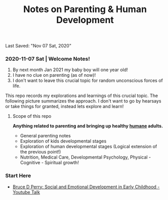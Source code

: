 #+TITLE: Notes on Parenting & Human Development
Last Saved: "Nov 07 Sat, 2020"

*** 2020-11-07 Sat | Welcome Notes!

1. By next month Jan 2021 my baby boy will one year old!
2. I have no clue on parenting (as of now)!
3. I don't want to leave this crucial topic for random unconscious forces of life.

This repo records my explorations and learnings of this crucial topic. The following picture summarizes the approach.
I don't want to go by hearsays or take things for granted, instead lets explore and learn!

[[file:./.imgs/2020-11-07-211824.png]]

**** Scope of this repo

*Anything related to parenting and bringing up healthy _humane_ adults.*

- General parenting notes
- Exploration of kids developmental stages
- Exploration of human developmental stages (Logical extension of the previous point!)
- Nutrition, Medical Care, Developmental Psychology, Physical - Cognitive - Spiritual growth!


*** Start Here

- [[file:contents/by-author/bruce-d-perry/youtube-talks.org][Bruce D Perry: Social and Emotional Development in Early Childhood - Youtube Talk]]
